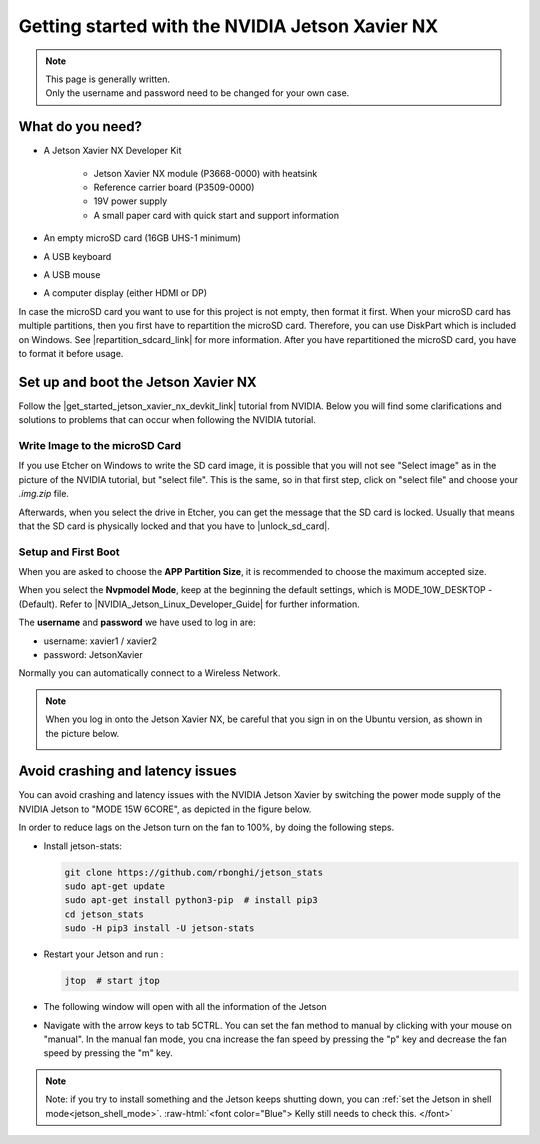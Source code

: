 .. _Jetson_Setup:

Getting started with the NVIDIA Jetson Xavier NX
================================================

.. role:: raw-html(raw)
    :format: html
    
.. note:: | This page is generally written.
          | Only the username and password need to be changed for your own case. 

What do you need?
-----------------
*  A Jetson Xavier NX Developer Kit 

    *  Jetson Xavier NX module (P3668-0000) with heatsink
    *  Reference carrier board (P3509-0000)
    *  19V power supply
    *  A small paper card with quick start and support information

*  An empty microSD card (16GB UHS-1 minimum)
*  A USB keyboard
*  A USB mouse
*  A computer display (either HDMI or DP)

In case the microSD card you want to use for this project is not empty, then format it first. 
When your microSD card has multiple partitions, then you first have to repartition the microSD card. 
Therefore, you can use DiskPart which is included on Windows. 
See |repartition_sdcard_link| for more information. 
After you have repartitioned the microSD card, you have to format it before usage.  

.. |repartition_sdcard_link| raw:: html

   <a href="https://www.instructables.com/Repartition-SD-Card-Windows/" target="_blank">Repartition-SD-Card-in-Windows</a>


Set up and boot the Jetson Xavier NX
------------------------------------
Follow the |get_started_jetson_xavier_nx_devkit_link| tutorial from NVIDIA.
Below you will find some clarifications and solutions to problems that can occur when following the NVIDIA tutorial. 

.. |get_started_jetson_xavier_nx_devkit_link| raw:: html

   <a href="https://developer.nvidia.com/embedded/learn/get-started-jetson-xavier-nx-devkit" target="_blank">Getting Started With Jetson Xavier NX Developer Kit</a>

Write Image to the microSD Card
^^^^^^^^^^^^^^^^^^^^^^^^^^^^^^^
If you use Etcher on Windows to write the SD card image, it is possible that you will not see 
"Select image" as in the picture of the NVIDIA tutorial, but "select file". 
This is the same, so in that first step, click on "select file" and choose your *.img.zip* file. 

Afterwards, when you select the drive in Etcher, you can get the message that the SD card is locked. 
Usually that means that the SD card is physically locked and that you have to |unlock_sd_card|. 

.. |unlock_sd_card| raw:: html

   <a href="https://forum.dexterindustries.com/t/solved-etcher-says-sd-card-is-locked/2143" target="_blank">physically unlock the SD card</a>


Setup and First Boot
^^^^^^^^^^^^^^^^^^^^

When you are asked to choose the **APP Partition Size**, it is recommended to choose the maximum accepted size. 

When you select the **Nvpmodel Mode**, keep at the beginning the default settings, which is MODE_10W_DESKTOP - (Default). 
Refer to |NVIDIA_Jetson_Linux_Developer_Guide| for further information. 

.. |NVIDIA_Jetson_Linux_Developer_Guide| raw:: html

   <a href="https://docs.nvidia.com/jetson/l4t/index.html#page/Tegra%20Linux%20Driver%20Package%20Development%20Guide/power_management_jetson_xavier.html#wwpID0E0VO0HA" target="_blank">NVIDIA Jetson Linux Developer Guide</a>


The **username** and **password** we have used to log in are:

* username: xavier1 / xavier2 
* password: JetsonXavier

Normally you can automatically connect to a Wireless Network. 

.. note:: 
    When you log in onto the Jetson Xavier NX, be careful that you sign in on the Ubuntu version, 
    as shown in the picture below. 

    .. image:: ./images/jetson_signin_settings.jpg
        :align: center
        :width: 700px

Avoid crashing and latency issues
---------------------------------

You can avoid crashing and latency issues with the NVIDIA Jetson Xavier by switching 
the power mode supply of the NVIDIA Jetson to "MODE 15W 6CORE", as depicted in the figure below.

.. image:: ./images/power_mode.png
    :align: center
    :width: 300px

In order to reduce lags on the Jetson turn on the fan to 100%, by doing the following steps. 

* Install jetson-stats:

  .. code:: bash

      git clone https://github.com/rbonghi/jetson_stats
      sudo apt-get update
      sudo apt-get install python3-pip  # install pip3
      cd jetson_stats
      sudo -H pip3 install -U jetson-stats

* Restart your Jetson and run :

  .. code:: bash

    jtop  # start jtop

* The following window will open with all the information of the Jetson

  .. image:: ./images/jtop.png
    :width: 500px

* Navigate with the arrow keys to tab 5CTRL. 
  You can set the fan method to manual by clicking with your mouse on "manual". 
  In the manual fan mode, you cna increase the fan speed by pressing the "p" key and decrease the fan speed by pressing the "m" key. 

  .. image:: ./images/jtop_fan.png
    :width: 500px

.. note:: 
   Note: if you try to install something and the Jetson keeps shutting down, you can :ref:`set the Jetson in shell mode<jetson_shell_mode>`.
   :raw-html:`<font color="Blue"> Kelly still needs to check this.   </font>`